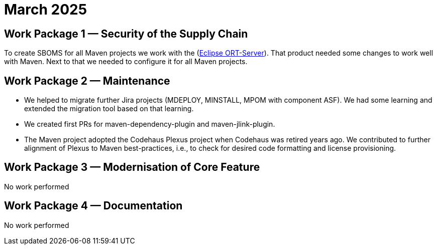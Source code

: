 = March 2025
:icons: font

== Work Package 1 — Security of the Supply Chain

To create SBOMS for all Maven projects we work with the (https://projects.eclipse.org/projects/technology.apoapsis[Eclipse ORT-Server]). That product needed some changes to work well with Maven. Next to that we needed to configure it for all Maven projects.

== Work Package 2 — Maintenance

* We helped to migrate further Jira projects (MDEPLOY, MINSTALL, MPOM with component ASF).
We had some learning and extended the migration tool based on that learning.

* We created first PRs for maven-dependency-plugin and maven-jlink-plugin.

* The Maven project adopted the Codehaus Plexus project when Codehaus was retired years ago.
We contributed to further alignment of Plexus to Maven best-practices, i.e.,
to check for desired code formatting and license provisioning.

== Work Package 3 — Modernisation of Core Feature

No work performed

== Work Package 4 — Documentation

No work performed
